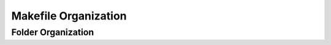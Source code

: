=====================
Makefile Organization
=====================


Folder Organization
-------------------
.. Folder Organization
.. graphviz::
   
    graph folder_orga {
       "RTL_Testbench"          [shape=folder];
       "Generics_Makefiles"     [shape=folder];
       }
